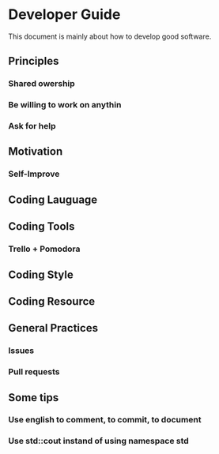 * Developer Guide
This document is mainly about how to develop good software.

** Principles
*** Shared owership
*** Be willing to work on anythin
*** Ask for help
** Motivation
*** Self-Improve

** Coding Lauguage
** Coding Tools
*** Trello + Pomodora
** Coding Style
** Coding Resource
** General Practices
*** Issues
*** Pull requests
** Some tips
*** Use english to comment, to commit, to document
*** Use std::cout instand of using namespace std

